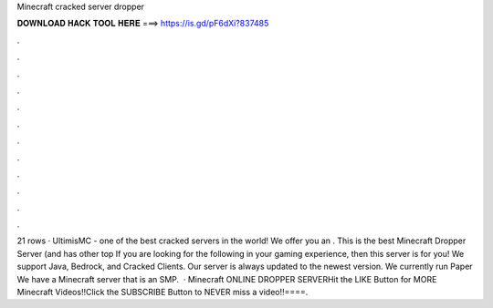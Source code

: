 Minecraft cracked server dropper

𝐃𝐎𝐖𝐍𝐋𝐎𝐀𝐃 𝐇𝐀𝐂𝐊 𝐓𝐎𝐎𝐋 𝐇𝐄𝐑𝐄 ===> https://is.gd/pF6dXi?837485

.

.

.

.

.

.

.

.

.

.

.

.

21 rows · UltimisMC - one of the best cracked servers in the world! We offer you an . This is the best Minecraft Dropper Server (and has other top  If you are looking for the following in your gaming experience, then this server is for you! We support Java, Bedrock, and Cracked Clients. Our server is always updated to the newest version. We currently run Paper We have a Minecraft server that is an SMP.  · Minecraft ONLINE DROPPER SERVERHit the LIKE Button for MORE Minecraft Videos!!Click the SUBSCRIBE Button to NEVER miss a video!!====.